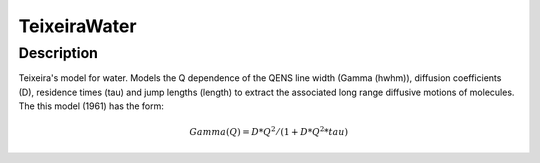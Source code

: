 .. _func-TeixeiraWater:

=============
TeixeiraWater
=============

.. index:: TeixeiraWater

Description
-----------

Teixeira's model for water. Models the Q dependence of the QENS line width (Gamma (hwhm)), diffusion coefficients (D), 
residence times (tau) and jump lengths (length) to extract the associated long range diffusive
motions of molecules. The this model (1961) has the form:

.. math:: Gamma(Q) = D*Q^2/(1 + D*Q^2*tau)

.. attributes::

.. properties::

.. categories::

.. sourcelink::
